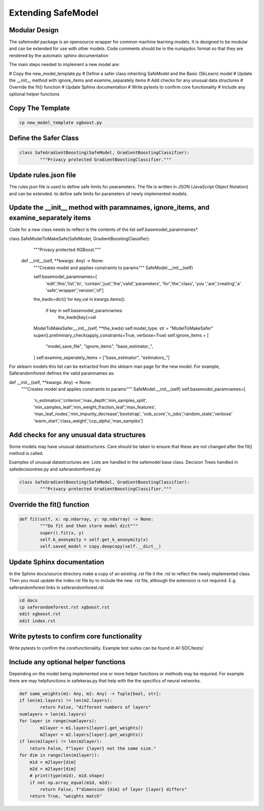 Extending SafeModel
===================

Modular Design
--------------

The safemodel package is an opensource wrapper for common machine learning
models. It is designed to be modular and can be extended for use with other
models. Code comments should be in the numpydoc format so that they are rendered
by the automatic sphinx documentation

The main steps needed to implement a new model are:

# Copy the new_model_template.py
# Define a safer class inheriting SafeModel and the Basic (SkLearn) model
# Update the __init__ method with ignore_items and examine_separately items
# Add checks for any unusual data structures
# Override the fit() function
# Update Sphinx documentation
# Write pytests to confirm core functionality
# Include any optional helper functions

Copy The Template
-----------------

.. code-block:: shell


		cp new_model_template xgboost.py


::

Define the Safer Class
----------------------

.. code-block:: python


	class SafeGradientBoosting(SafeModel, GradientBoostingClassifier):
		"""Privacy protected GradientBoostingClassifier."""



::


Update rules.json file
----------------------

The rules.json file is used to define safe limits for pearameters.
The file is written in JSON (JavaScript Object Notation) and can be extended.
to define safe limits for parameters of newly implemented models.


Update the __init__ method with paramnames, ignore_items, and examine_separately items
--------------------------------------------------------------------------------------

Code for a new class needs to reflect is the contents of the list self.basemodel_paramnames*.


.. code-block:: python


class SafeModelToMakeSafe(SafeModel, GradientBoostingClassifier):
	"""Privacy protected XGBoost."""

    def __init__(self, **kwargs: Any) -> None:
        """Creates model and applies constraints to params"""
        SafeModel.__init__(self)

        self.basemodel_paramnames=[
            'edit','this','list','to',
            'contain','just','the','valid','parameters',
            'for','the','class',
            'you ','are','creating','a'
            'safe','wrapper','version','of']

        the_kwds=dict()
        for key,val in kwargs.items():
            if key in self.basemodel_paramnames:
                the_kwds[key]=val
        ModelToMakeSafer.__init__(self, **the_kwds)
        self.model_type: str = "ModelToMakeSafer"
        super().preliminary_check(apply_constraints=True, verbose=True)
        self.ignore_items = [
            "model_save_file",
            "ignore_items",
            "base_estimator_",
        ]
        self.examine_seperately_items = ["base_estimator", "estimators_"]




::

For sklearn models this list can be extracted from the sklearn man page for the new model. For example,
Saferandomforest defines the valid paramnames as:

.. code-block:: python

def __init__(self, **kwargs: Any) -> None:
        """Creates model and applies constraints to params"""
        SafeModel.__init__(self)
        self.basemodel_paramnames=[
            'n_estimators','criterion','max_depth','min_samples_split',
            'min_samples_leaf','min_weight_fraction_leaf','max_features',
            'max_leaf_nodes','min_impurity_decrease','bootstrap',
            'oob_score','n_jobs','random_state','verbose'
            'warm_start','class_weight','ccp_alpha','max_samples']
..


Add checks for any unusual data structures
------------------------------------------


Some models may have unusual datastructures.
Care should be taken to ensure that these are not changed after the fit() method
is called.

Examples of unusual datastructures are:
Lists are handled in the safemodel base class.
Decision Trees handled in safedecisiontree.py and saferandomforest.py


.. code-block:: python


	class SafeGradientBoosting(SafeModel, GradientBoostingClassifier):
		"""Privacy protected GradientBoostingClassifier."""



Override the fit() function
---------------------------

.. code-block:: python


	def fit(self, x: np.ndarray, y: np.ndarray) -> None:
		"""Do fit and then store model dict"""
		super().fit(x, y)
		self.k_anonymity = self.get_k_anonymity(x)
		self.saved_model = copy.deepcopy(self.__dict__)



Update Sphinx documentation
----------------------------

In the Sphinx docs/source directory make a copy of an existing .rst file
it the .rst to reflect the newly implemented class. Then you must update the
index.rst file by to include the new .rst file, although the extension is
not required. E.g. saferandomforest links in saferandomforest.rst

.. code-block:: shell


	cd docs
	cp saferandomforest.rst xgboost.rst
	edit xgboost.rst
	edit index.rst



Write pytests to confirm core functionality
--------------------------------------------

Write pytests to confirm the corefunctionality.
Example test suites can be found in AI-SDC/tests/


Include any optional helper functions
-------------------------------------

Depending on the model being implemented one or more helper functions or
methods may be required. For example there are may helpfunctions in
safekeras.py that help with the the specifics of neural networks.


.. code-block:: python


	def same_weights(m1: Any, m2: Any) -> Tuple[bool, str]:
	if len(m1.layers) != len(m2.layers):
		return False, "different numbers of layers"
	numlayers = len(m1.layers)
	for layer in range(numlayers):
		m1layer = m1.layers[layer].get_weights()
		m2layer = m2.layers[layer].get_weights()
        if len(m1layer) != len(m2layer):
            return False, f"layer {layer} not the same size."
        for dim in range(len(m1layer)):
            m1d = m2layer[dim]
            m2d = m2layer[dim]
            # print(type(m1d), m1d.shape)
            if not np.array_equal(m1d, m2d):
                return False, f"dimension {dim} of layer {layer} differs"
	    return True, "weights match"

